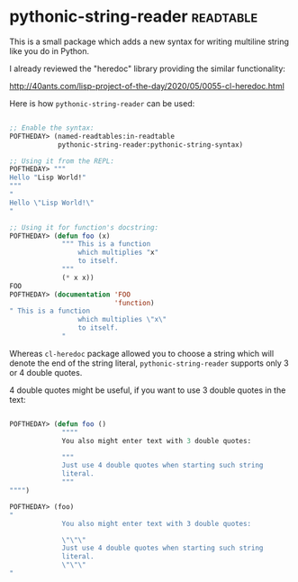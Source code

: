* pythonic-string-reader :readtable:
:PROPERTIES:
:Documentation: :)
:Docstrings: :)
:Tests:    :(
:Examples: :)
:RepositoryActivity: :(
:CI:       :(
:END:

This is a small package which adds a new syntax for writing multiline
string like you do in Python.

I already reviewed the "heredoc" library providing the similar functionality:

http://40ants.com/lisp-project-of-the-day/2020/05/0055-cl-heredoc.html

Here is how ~pythonic-string-reader~ can be used:

#+begin_src lisp

;; Enable the syntax:
POFTHEDAY> (named-readtables:in-readtable
            pythonic-string-reader:pythonic-string-syntax)

;; Using it from the REPL:
POFTHEDAY> """
Hello "Lisp World!"
"""
"
Hello \"Lisp World!\"
"

;; Using it for function's docstring:
POFTHEDAY> (defun foo (x)
             """ This is a function
                 which multiplies "x"
                 to itself.
             """
             (* x x))
FOO
POFTHEDAY> (documentation 'FOO
                          'function)
" This is a function
                 which multiplies \"x\"
                 to itself.
             "
#+end_src

Whereas ~cl-heredoc~ package allowed you to choose a string which will denote
the end of the string literal, ~pythonic-string-reader~ supports only 3 or
4 double quotes.

4 double quotes might be useful, if you want to use 3 double quotes in
the text:

#+begin_src lisp

POFTHEDAY> (defun foo ()
             """"
             You also might enter text with 3 double quotes:

             """
             Just use 4 double quotes when starting such string
             literal.
             """
"""")

POFTHEDAY> (foo)
"
             You also might enter text with 3 double quotes:

             \"\"\"
             Just use 4 double quotes when starting such string
             literal.
             \"\"\"
"

#+end_src
